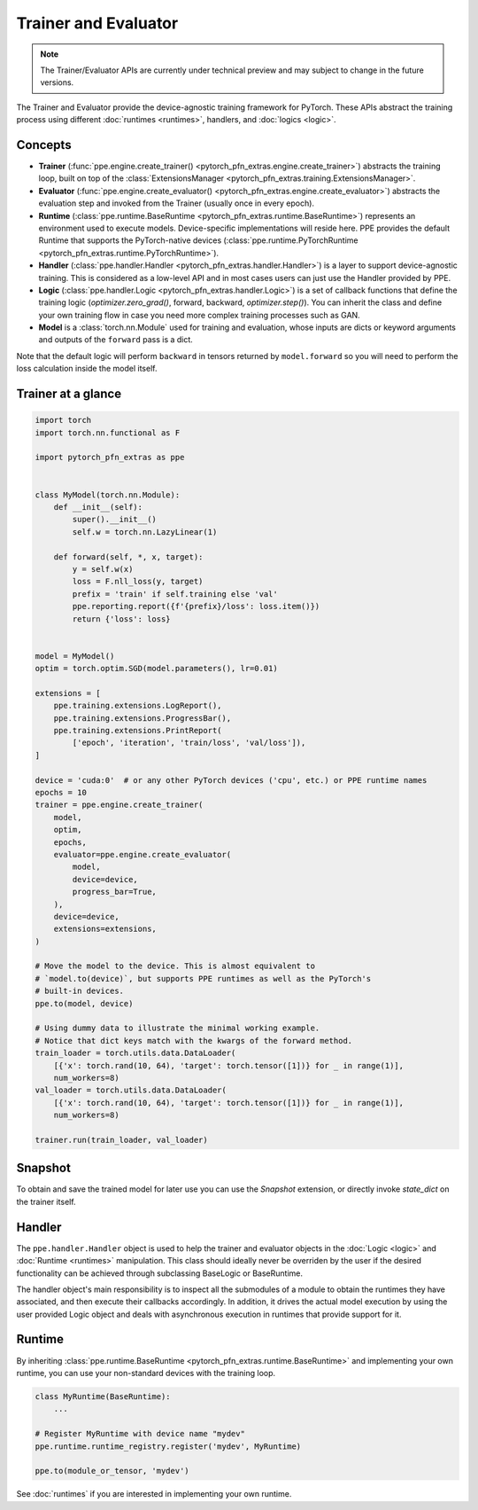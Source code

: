 Trainer and Evaluator
============================

.. note::

   The Trainer/Evaluator APIs are currently under technical preview and may subject to change in the future versions.

The Trainer and Evaluator provide the device-agnostic training framework for PyTorch.
These APIs abstract the training process using different :doc:`runtimes <runtimes>`, handlers, and :doc:`logics <logic>`.

Concepts
----------------------------------------

* **Trainer** (:func:`ppe.engine.create_trainer() <pytorch_pfn_extras.engine.create_trainer>`) abstracts the training loop, built on top of the :class:`ExtensionsManager <pytorch_pfn_extras.training.ExtensionsManager>`.
* **Evaluator** (:func:`ppe.engine.create_evaluator() <pytorch_pfn_extras.engine.create_evaluator>`) abstracts the evaluation step and invoked from the Trainer (usually once in every epoch).
* **Runtime** (:class:`ppe.runtime.BaseRuntime <pytorch_pfn_extras.runtime.BaseRuntime>`) represents an environment used to execute models. Device-specific implementations will reside here. PPE provides the default Runtime that supports the PyTorch-native devices (:class:`ppe.runtime.PyTorchRuntime <pytorch_pfn_extras.runtime.PyTorchRuntime>`).
* **Handler** (:class:`ppe.handler.Handler <pytorch_pfn_extras.handler.Handler>`) is a layer to support device-agnostic training. This is considered as a low-level API and in most cases users can just use the Handler provided by PPE.
* **Logic** (:class:`ppe.handler.Logic <pytorch_pfn_extras.handler.Logic>`) is a set of callback functions that define the training logic (`optimizer.zero_grad()`, forward, backward, `optimizer.step()`). You can inherit the class and define your own training flow in case you need more complex training processes such as GAN.
* **Model** is a :class:`torch.nn.Module` used for training and evaluation, whose inputs are dicts or keyword arguments and outputs of the ``forward`` pass is a dict.

Note that the default logic will perform ``backward`` in tensors returned by ``model.forward``
so you will need to perform the loss calculation inside the model itself.

Trainer at a glance
--------------------------

.. code:: python

    import torch
    import torch.nn.functional as F

    import pytorch_pfn_extras as ppe


    class MyModel(torch.nn.Module):
        def __init__(self):
            super().__init__()
            self.w = torch.nn.LazyLinear(1)

        def forward(self, *, x, target):
            y = self.w(x)
            loss = F.nll_loss(y, target)
            prefix = 'train' if self.training else 'val'
            ppe.reporting.report({f'{prefix}/loss': loss.item()})
            return {'loss': loss}


    model = MyModel()
    optim = torch.optim.SGD(model.parameters(), lr=0.01)

    extensions = [
        ppe.training.extensions.LogReport(),
        ppe.training.extensions.ProgressBar(),
        ppe.training.extensions.PrintReport(
            ['epoch', 'iteration', 'train/loss', 'val/loss']),
    ]

    device = 'cuda:0'  # or any other PyTorch devices ('cpu', etc.) or PPE runtime names
    epochs = 10
    trainer = ppe.engine.create_trainer(
        model,
        optim,
        epochs,
        evaluator=ppe.engine.create_evaluator(
            model,
            device=device,
            progress_bar=True,
        ),
        device=device,
        extensions=extensions,
    )

    # Move the model to the device. This is almost equivalent to
    # `model.to(device)`, but supports PPE runtimes as well as the PyTorch's
    # built-in devices.
    ppe.to(model, device)

    # Using dummy data to illustrate the minimal working example.
    # Notice that dict keys match with the kwargs of the forward method.
    train_loader = torch.utils.data.DataLoader(
        [{'x': torch.rand(10, 64), 'target': torch.tensor([1])} for _ in range(1)],
        num_workers=8)
    val_loader = torch.utils.data.DataLoader(
        [{'x': torch.rand(10, 64), 'target': torch.tensor([1])} for _ in range(1)],
        num_workers=8)

    trainer.run(train_loader, val_loader)


Snapshot
----------------------------------------

To obtain and save the trained model for later use you can use the `Snapshot`
extension, or directly invoke `state_dict` on the trainer itself.

Handler
----------------------------------------

The ``ppe.handler.Handler`` object is used to help the trainer and evaluator objects
in the :doc:`Logic <logic>` and :doc:`Runtime <runtimes>` manipulation. This class
should ideally never be overriden by the user if the desired functionality can be
achieved through subclassing BaseLogic or BaseRuntime.

The handler object's main responsibility is to inspect all the submodules of a module
to obtain the runtimes they have associated, and then execute their callbacks
accordingly. In addition, it drives the actual model execution by using the user provided
Logic object and deals with asynchronous execution in runtimes that provide
support for it.

Runtime
------------------------

By inheriting :class:`ppe.runtime.BaseRuntime <pytorch_pfn_extras.runtime.BaseRuntime>` and implementing your own runtime, you can use your non-standard devices with the training loop.

.. code:: py

    class MyRuntime(BaseRuntime):
        ...

    # Register MyRuntime with device name "mydev"
    ppe.runtime.runtime_registry.register('mydev', MyRuntime)

    ppe.to(module_or_tensor, 'mydev')

See :doc:`runtimes` if you are interested in implementing your own runtime.
